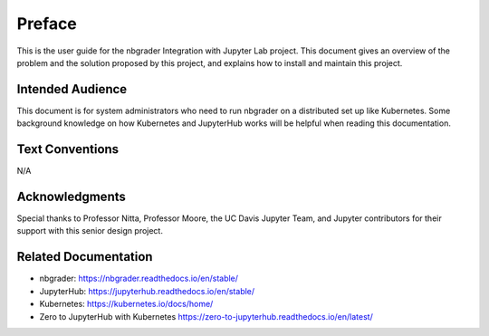 Preface
=======

This is the user guide for the nbgrader Integration with Jupyter Lab project. This document gives an overview of the problem and the solution proposed by this project, and explains how to install and maintain this project. 

Intended Audience
-----------------
This document is for system administrators who need to run nbgrader on a distributed set up like Kubernetes. Some background knowledge on how Kubernetes and JupyterHub works will be helpful when reading this documentation.

Text Conventions
----------------
N/A

Acknowledgments
---------------
Special thanks to Professor Nitta, Professor Moore, the UC Davis Jupyter Team, and Jupyter contributors for their support with this senior design project.

Related Documentation
---------------------
* nbgrader: `https://nbgrader.readthedocs.io/en/stable/ <https://nbgrader.readthedocs.io/en/stable/>`_
* JupyterHub: `https://jupyterhub.readthedocs.io/en/stable/ <https://jupyterhub.readthedocs.io/en/stable/>`_
* Kubernetes: `https://kubernetes.io/docs/home/ <https://kubernetes.io/docs/home/>`_
* Zero to JupyterHub with Kubernetes `https://zero-to-jupyterhub.readthedocs.io/en/latest/ <https://zero-to-jupyterhub.readthedocs.io/en/latest/>`_

